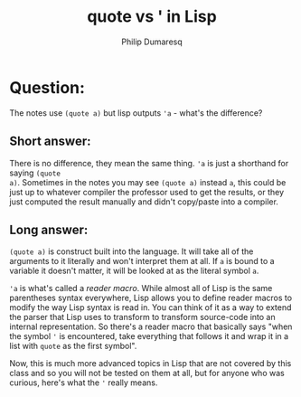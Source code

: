 #+TITLE: quote vs ' in Lisp
#+AUTHOR: Philip Dumaresq
#+HTML_HEAD: <link rel="stylesheet" type="text/css" href="../assets/org.css" />

* Question: 
The notes use ~(quote a)~ but lisp outputs ~'a~ - what's the difference?

** Short answer:
There is no difference, they mean the same thing. ~'a~ is just a shorthand for saying ~(quote
a)~. Sometimes in the notes you may see ~(quote a)~ instead ~a~, this could be just up to whatever
compiler the professor used to get the results, or they just computed the result manually and didn't
copy/paste into a compiler.

** Long answer:
~(quote a)~ is construct built into the language. It will take all of the arguments to it literally
and won't interpret them at all. If ~a~ is bound to a variable it doesn't matter, it will be looked at
as the literal symbol ~a~. 

~'a~ is what's called a /reader macro/. While almost all of Lisp is the same parentheses syntax
everywhere, Lisp allows you to define reader macros to modify the way Lisp syntax is read in. You
can think of it as a way to extend the parser that Lisp uses to transform to transform source-code
into an internal representation. So there's a reader macro that basically says "when the symbol ~'~ is
encountered, take everything that follows it and wrap it in a list with ~quote~ as the first symbol". 

Now, this is much more advanced topics in Lisp that are not covered by this class and so you will
not be tested on them at all, but for anyone who was curious, here's what the ~'~ really means.

